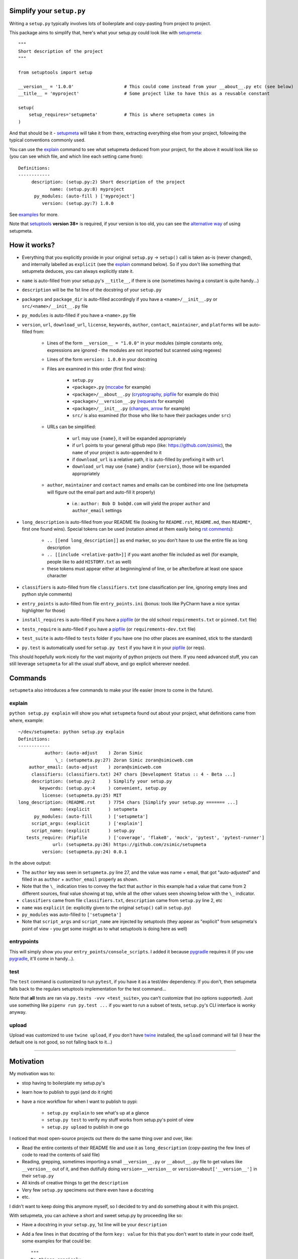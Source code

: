 Simplify your ``setup.py``
==========================

Writing a ``setup.py`` typically involves lots of boilerplate and copy-pasting from project to project.

This package aims to simplify that, here's what your setup.py could look like with setupmeta_::

    """
    Short description of the project
    """

    from setuptools import setup

    __version__ = '1.0.0'                   # This could come instead from your __about__.py etc (see below)
    __title__ = 'myproject'                 # Some project like to have this as a reusable constant

    setup(
        setup_requires='setupmeta'          # This is where setupmeta comes in
    )

And that should be it - setupmeta_ will take it from there, extracting everything else from your project, following the typical conventions commonly used.

You can use the explain_ command to see what setupmeta deduced from your project, for the above it would look like so (you can see which file, and which line each setting came from)::

    Definitions:
    ------------
         description: (setup.py:2) Short description of the project
                name: (setup.py:8) myproject
          py_modules: (auto-fill ) ['myproject']
             version: (setup.py:7) 1.0.0


See examples_ for more.

Note that setuptools_ **version 38+** is required, if your version is too old, you can see the `alternative way`_ of using setupmeta.


How it works?
=============

- Everything that you explicitly provide in your original ``setup.py`` -> ``setup()`` call is taken as-is (never changed), and internally labelled as ``explicit`` (see the explain_ command below).
  So if you don't like something that setupmeta deduces, you can always explicitly state it.

- ``name`` is auto-filled from your setup.py's ``__title__``, if there is one (sometimes having a constant is quite handy...)

- ``description`` will be the 1st line of the docstring of your ``setup.py``

- ``packages`` and ``package_dir`` is auto-filled accordingly if you have a ``<name>/__init__.py`` or ``src/<name>/__init__.py`` file

- ``py_modules`` is auto-filled if you have a ``<name>.py`` file

- ``version``, ``url``, ``download_url``, ``license``, ``keywords``, ``author``, ``contact``, ``maintainer``, and ``platforms`` will be auto-filled from:

    - Lines of the form ``__version__ = "1.0.0"`` in your modules (simple constants only, expressions are ignored - the modules are not imported but scanned using regexes)

    - Lines of the form ``version: 1.0.0`` in your docstring

    - Files are examined in this order (first find wins):

        - ``setup.py``

        - ``<package>.py`` (mccabe_ for example)

        - ``<package>/__about__.py`` (cryptography_, pipfile_ for example do this)

        - ``<package>/__version__.py`` (requests_ for example)

        - ``<package>/__init__.py`` (changes_, arrow_ for example)

        - ``src/`` is also examined (for those who like to have their packages under ``src``)

    - URLs can be simplified:

        - ``url`` may use ``{name}``, it will be expanded appropriately

        - if ``url`` points to your general github repo (like: https://github.com/zsimic), the ``name`` of your project is auto-appended to it

        - if ``download_url`` is a relative path, it is auto-filled by prefixing it with ``url``

        - ``download_url`` may use ``{name}`` and/or ``{version}``, those will be expanded appropriately

    - ``author``, ``maintainer`` and ``contact`` names and emails can be combined into one line (setupmeta will figure out the email part and auto-fill it properly)

        - i.e.: ``author: Bob D bob@d.com`` will yield the proper ``author`` and ``author_email`` settings

- ``long_description`` is auto-filled from your README file (looking for ``README.rst``, ``README.md``, then ``README*``, first one found wins).
  Special tokens can be used (notation aimed at them easily being `rst comments`_):

    - ``.. [[end long_description]]`` as end marker, so you don't have to use the entire file as long description

    - ``.. [[include <relative-path>]]`` if you want another file included as well (for example, people like to add ``HISTORY.txt`` as well)

    - these tokens must appear either at beginning/end of line, or be after/before at least one space character

- ``classifiers`` is auto-filled from file ``classifiers.txt`` (one classification per line, ignoring empty lines and python style comments)

- ``entry_points`` is auto-filled from file ``entry_points.ini`` (bonus: tools like PyCharm have a nice syntax highlighter for those)

- ``install_requires`` is auto-filled if you have a pipfile_ (or the old school ``requirements.txt`` or ``pinned.txt`` file)

- ``tests_require`` is auto-filled if you have a pipfile_ (or ``requirements-dev.txt`` file)

- ``test_suite`` is auto-filled to ``tests`` folder if you have one (no other places are examined, stick to the standard)

- ``py.test`` is automatically used for ``setup.py test`` if you have it in your pipfile_ (or reqs).

This should hopefully work nicely for the vast majority of python projects out there.
If you need advanced stuff, you can still leverage ``setupmeta`` for all the usual stuff above, and go explicit wherever needed.


Commands
========

``setupmeta`` also introduces a few commands to make your life easier (more to come in the future).


explain
-------

``python setup.py explain`` will show you what ``setupmeta`` found out about your project, what definitions came from where, example::

    ~/dev/setupmeta: python setup.py explain
    Definitions:
    ------------
              author: (auto-adjust    ) Zoran Simic
                  \_: (setupmeta.py:27) Zoran Simic zoran@simicweb.com
        author_email: (auto-adjust    ) zoran@simicweb.com
         classifiers: (classifiers.txt) 247 chars [Development Status :: 4 - Beta ...]
         description: (setup.py:2     ) Simplify your setup.py
            keywords: (setup.py:4     ) convenient, setup.py
             license: (setupmeta.py:25) MIT
    long_description: (README.rst     ) 7754 chars [Simplify your setup.py ======= ...]
                name: (explicit       ) setupmeta
          py_modules: (auto-fill      ) ['setupmeta']
         script_args: (explicit       ) ['explain']
         script_name: (explicit       ) setup.py
       tests_require: (Pipfile        ) ['coverage', 'flake8', 'mock', 'pytest', 'pytest-runner']
                 url: (setupmeta.py:26) https://github.com/zsimic/setupmeta
             version: (setupmeta.py:24) 0.0.1

In the above output:

- The ``author`` key was seen in ``setupmeta.py`` line 27, and the value was name + email,
  that got "auto-adjusted" and filled in as ``author`` + ``author_email`` properly as shown.

- Note that the ``\_`` indication tries to convey the fact that ``author`` in this example had a value that came from 2 different sources,
  final value showing at top, while all the other values seen showing below with the ``\_`` indicator.

- ``classifiers`` came from file ``classifiers.txt``, ``description`` came from ``setup.py`` line 2, etc

- ``name`` was ``explicit`` (ie: explicitly given to the original ``setup()`` call in ``setup.py``)

- ``py_modules`` was auto-filled to ``['setupmeta']``

- Note that ``script_args`` and ``script_name`` are injected by setuptools
  (they appear as "explicit" from setupmeta's point of view - you get some insight as to what setuptools is doing here as well)


entrypoints
-----------

This will simply show you your ``entry_points/console_scripts``. I added it because pygradle_ requires it (if you use pygradle_, it'll come in handy...).


test
----


The ``test`` command is customized to run ``pytest``, if you have it as a test/dev dependency.
If you don't, then setupmeta falls back to the regulars setuptools implementation for the test command...

Note that **all** tests are ran via ``py.tests -vvv <test_suite>``, you can't customize that (no options supported).
Just use something like ``pipenv run py.test ...`` if you want to run a subset of tests, ``setup.py``'s CLI interface is wonky anyway.


upload
------

Upload was customized to use ``twine upload``, if you don't have twine_ installed, the ``upload`` command will fail (I hear the default one is not good, so not falling back to it...)


.. _setupmeta: https://github.com/zsimic/setupmeta

.. _alternative way: https://github.com/zsimic/setupmeta/alternative-way.rst

.. _examples: https://github.com/zsimic/setupmeta/tree/master/examples

.. _setuptools: https://github.com/pypa/setuptools

.. _twine: https://github.com/pypa/twine

.. _rst comments: http://docutils.sourceforge.net/docs/ref/rst/restructuredtext.html#comments

.. _pipfile: https://github.com/pypa/pipfile

.. _requests: https://github.com/requests/requests/tree/master/requests

.. _cryptography: https://github.com/pyca/cryptography/tree/master/src/cryptography

.. _changes: https://github.com/michaeljoseph/changes/blob/master/changes/__init__.py

.. _arrow: https://github.com/crsmithdev/arrow/blob/master/arrow/__init__.py

.. _mccabe: https://github.com/PyCQA/mccabe/blob/master/mccabe.py

.. _pygradle: https://github.com/linkedin/pygradle/

----

.. [[include HISTORY.rst]]
.. [[end long_description]]


Motivation
==========

My motivation was to:

- stop having to boilerplate my setup.py's

- learn how to publish to pypi (and do it right)

- have a nice workflow for when I want to publish to pypi:

    - ``setup.py explain`` to see what's up at a glance

    - ``setup.py test`` to verify my stuff works from setup.py's point of view

    - ``setup.py upload`` to publish in one go

I noticed that most open-source projects out there do the same thing over and over, like:

- Read the entire contents of their README file and use it as ``long_description``
  (copy-pasting the few lines of code to read the contents of said file)

- Reading, grepping, sometimes importing a small ``__version__.py`` or ``__about__.py`` file to get values like ``__version__`` out of it,
  and then dutifully doing ``version=__version__`` or ``version=about['__version__']`` in their ``setup.py``

- All kinds of creative things to get the ``description``

- Very few ``setup.py`` specimens out there even have a docstring

- etc.

I didn't want to keep doing this anymore myself, so I decided to try and do something about it with this project.

With setupmeta, you can achieve a short and sweet setup.py by proceeding like so:

- Have a docstring in your ``setup.py``, 1st line will be your ``description``

- Add a few lines in that docstring of the form ``key: value`` for this that you don't want to state in your code itself, some examples for that could be::

    """
    Do things concisely

    licence: MIT
    keywords: cool, stuff
    author: Zoran Simic zoran@simicweb.com
    """

- In your ``__init__.py`` (or a dedicated ``__version__.py``, or ``__about__.py`` if you prefer), state things you would like to be importable from your code, example::

    __version__ = "1.0.0"
    __url__ = "https://github.com/me/myproject"


Roadmap
=======

- Support git-versioning, like ``setuptools_scm`` - but auto-apply tag on ``upload``
